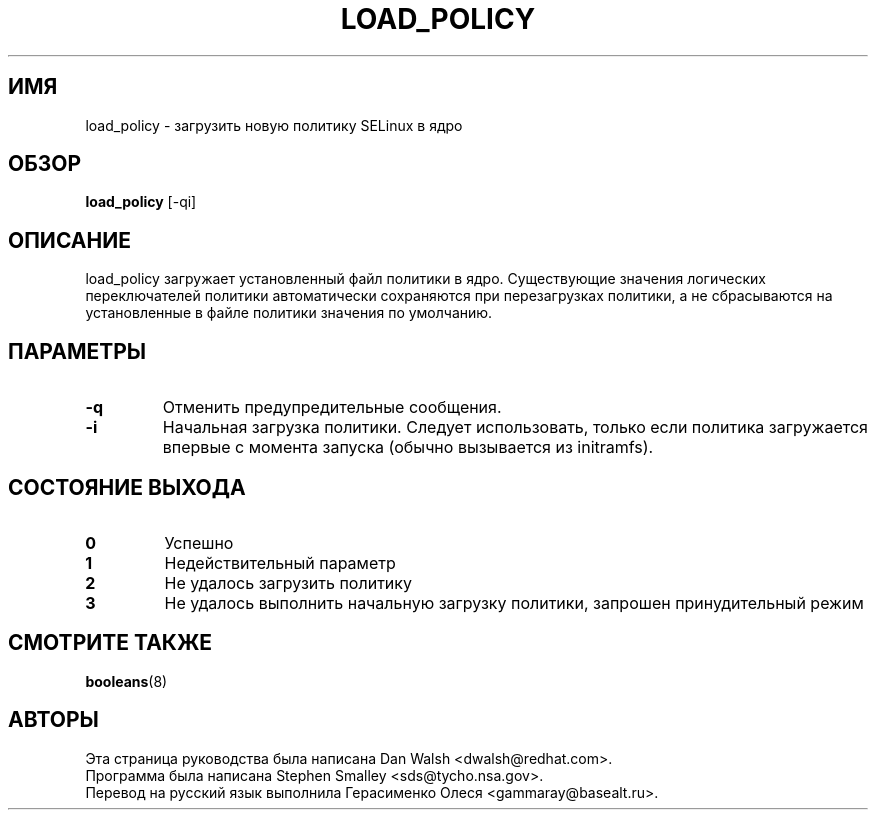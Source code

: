 .TH LOAD_POLICY "8" "Май 2003" "Security Enhanced Linux" NSA
.SH ИМЯ
load_policy \- загрузить новую политику SELinux в ядро

.SH ОБЗОР
.B load_policy 
[\-qi]
.br
.SH ОПИСАНИЕ
.PP
load_policy загружает установленный файл политики в ядро.
Существующие значения логических переключателей политики автоматически сохраняются при перезагрузках политики, а не сбрасываются на установленные в файле политики значения по умолчанию.

.SH "ПАРАМЕТРЫ"
.TP
.B \-q
Отменить предупредительные сообщения.
.TP
.B \-i
Начальная загрузка политики. Следует использовать, только если политика загружается впервые с момента запуска (обычно вызывается из initramfs).

.SH "СОСТОЯНИЕ ВЫХОДА"
.TP
.B 0
Успешно
.TP
.B 1
Недействительный параметр
.TP
.B 2
Не удалось загрузить политику
.TP
.B 3
Не удалось выполнить начальную загрузку политики, запрошен принудительный режим
.SH СМОТРИТЕ ТАКЖЕ
.BR booleans (8)
.SH АВТОРЫ
.nf
Эта страница руководства была написана Dan Walsh <dwalsh@redhat.com>.
Программа была написана Stephen Smalley <sds@tycho.nsa.gov>.
Перевод на русский язык выполнила Герасименко Олеся <gammaray@basealt.ru>.
